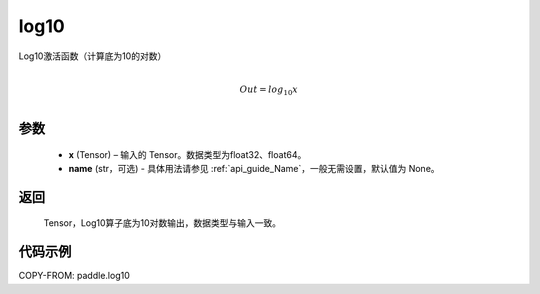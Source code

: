 .. _cn_api_paddle_tensor_math_log10:

log10
-------------------------------

.. py:function:: paddle.log10(x, name=None)





Log10激活函数（计算底为10的对数）

.. math::
                  \\Out=log_{10} x\\


参数
::::::::::::

  - **x** (Tensor) – 输入的 Tensor。数据类型为float32、float64。
  - **name** (str，可选) - 具体用法请参见 :ref:`api_guide_Name`，一般无需设置，默认值为 None。

返回
::::::::::::
 Tensor，Log10算子底为10对数输出，数据类型与输入一致。


代码示例
::::::::::::

COPY-FROM: paddle.log10
